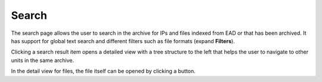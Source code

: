 .. _search:

***************
Search
***************

The search page allows the user to search in the archive for IPs and files
indexed from EAD or that has been archived.
It has support for global text search and different filters such as file
formats (expand **Filters**).

Clicking a search result item opens a detailed view with a tree structure
to the left that helps the user to navigate to other units in the same archive.

In the detail view for files, the file itself can be opened by clicking a button.
